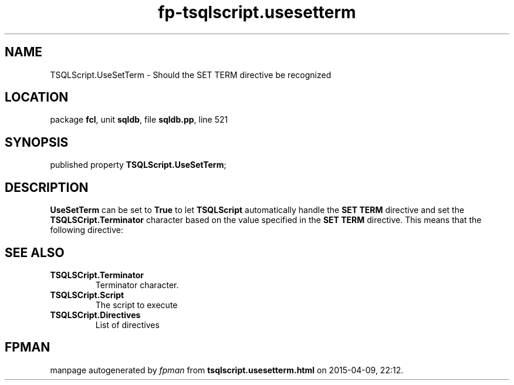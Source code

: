 .\" file autogenerated by fpman
.TH "fp-tsqlscript.usesetterm" 3 "2014-03-14" "fpman" "Free Pascal Programmer's Manual"
.SH NAME
TSQLScript.UseSetTerm - Should the SET TERM directive be recognized
.SH LOCATION
package \fBfcl\fR, unit \fBsqldb\fR, file \fBsqldb.pp\fR, line 521
.SH SYNOPSIS
published property  \fBTSQLScript.UseSetTerm\fR;
.SH DESCRIPTION
\fBUseSetTerm\fR can be set to \fBTrue\fR to let \fBTSQLScript\fR automatically handle the \fBSET TERM\fR directive and set the \fBTSQLSCript.Terminator\fR character based on the value specified in the \fBSET TERM\fR directive. This means that the following directive:


.SH SEE ALSO
.TP
.B TSQLSCript.Terminator
Terminator character.
.TP
.B TSQLSCript.Script
The script to execute
.TP
.B TSQLSCript.Directives
List of directives

.SH FPMAN
manpage autogenerated by \fIfpman\fR from \fBtsqlscript.usesetterm.html\fR on 2015-04-09, 22:12.

